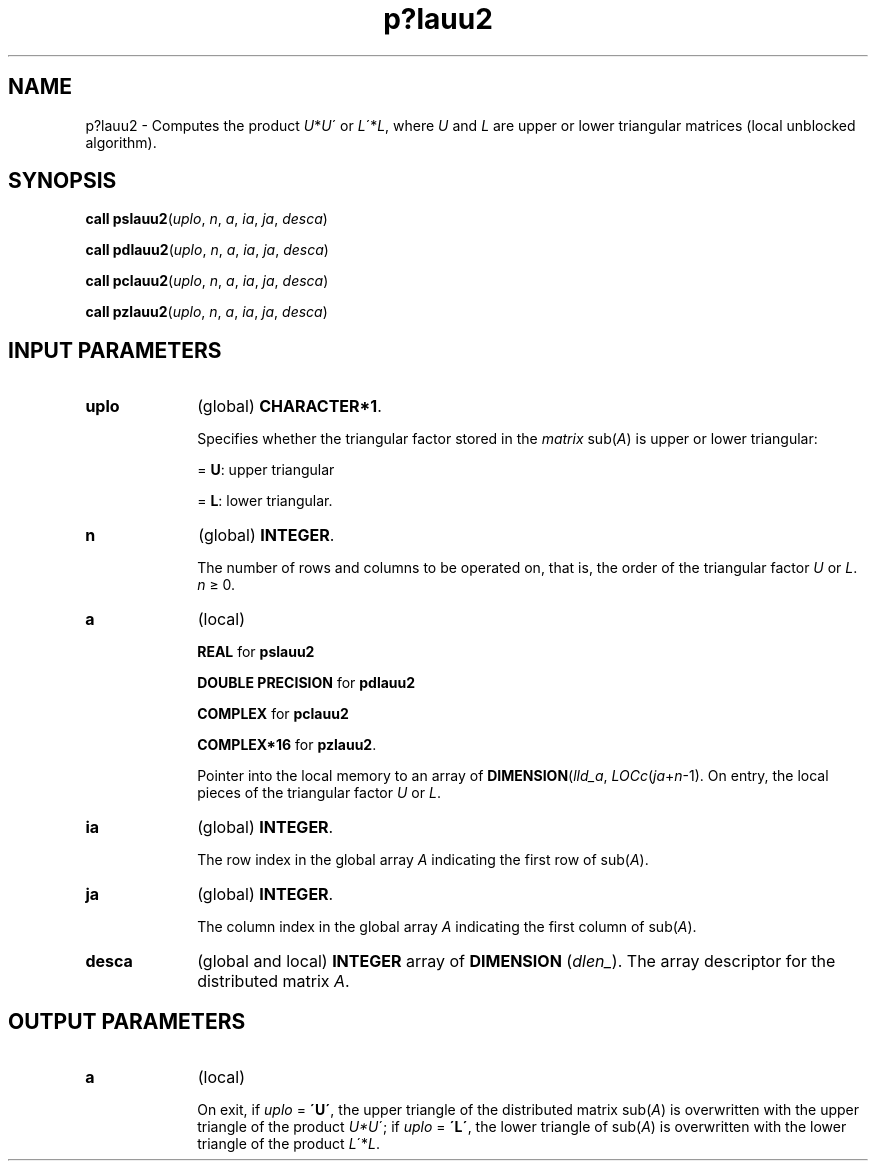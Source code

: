 .\" Copyright (c) 2002 \- 2008 Intel Corporation
.\" All rights reserved.
.\"
.TH p?lauu2 3 "Intel Corporation" "Copyright(C) 2002 \- 2008" "Intel(R) Math Kernel Library"
.SH NAME
p?lauu2 \- Computes the product \fIU\fR*\fIU\fR\' or \fIL\fR\'*\fIL\fR, where \fIU\fR and \fIL\fR are upper or lower triangular matrices (local unblocked algorithm).
.SH SYNOPSIS
.PP
\fBcall pslauu2\fR(\fIuplo\fR, \fIn\fR, \fIa\fR, \fIia\fR, \fIja\fR, \fIdesca\fR)
.PP
\fBcall pdlauu2\fR(\fIuplo\fR, \fIn\fR, \fIa\fR, \fIia\fR, \fIja\fR, \fIdesca\fR)
.PP
\fBcall pclauu2\fR(\fIuplo\fR, \fIn\fR, \fIa\fR, \fIia\fR, \fIja\fR, \fIdesca\fR)
.PP
\fBcall pzlauu2\fR(\fIuplo\fR, \fIn\fR, \fIa\fR, \fIia\fR, \fIja\fR, \fIdesca\fR)
.SH INPUT PARAMETERS

.TP 10
\fBuplo\fR
.NL
(global) \fBCHARACTER*1\fR. 
.IP
Specifies whether the triangular factor stored in the \fImatrix\fR sub(\fIA\fR) is upper or lower triangular:
.IP
= \fBU\fR:  upper triangular
.IP
= \fBL\fR:  lower triangular.
.TP 10
\fBn\fR
.NL
(global) \fBINTEGER\fR. 
.IP
The number of rows and columns to be operated on, that is, the order of the triangular factor \fIU\fR or \fIL\fR. \fIn\fR \(>= 0.
.TP 10
\fBa\fR
.NL
(local) 
.IP
\fBREAL\fR for \fBpslauu2\fR
.IP
\fBDOUBLE PRECISION\fR for \fBpdlauu2\fR
.IP
\fBCOMPLEX\fR for \fBpclauu2\fR
.IP
\fBCOMPLEX*16\fR for \fBpzlauu2\fR. 
.IP
Pointer into the local memory to an array of \fBDIMENSION\fR(\fIlld\(ula\fR, \fILOCc\fR(\fIja\fR+\fIn\fR-1). On entry, the local pieces of the triangular factor \fIU\fR or \fIL\fR.
.TP 10
\fBia\fR
.NL
(global) \fBINTEGER\fR. 
.IP
The row index in the global array \fIA\fR indicating the first row of sub(\fIA\fR).
.TP 10
\fBja\fR
.NL
(global) \fBINTEGER\fR. 
.IP
The column index in the global array \fIA\fR indicating the first column of sub(\fIA\fR).
.TP 10
\fBdesca\fR
.NL
(global and local) \fBINTEGER\fR array of \fBDIMENSION\fR (\fIdlen\(ul\fR). The array descriptor for the distributed matrix \fIA\fR. 
.SH OUTPUT PARAMETERS

.TP 10
\fBa\fR
.NL
(local) 
.IP
On exit, if \fIuplo\fR = \fB\'U\'\fR, the upper triangle of the distributed matrix sub(\fIA\fR) is overwritten with the upper triangle of the product \fIU*U\fR\'; if \fIuplo\fR = \fB\'L\'\fR, the lower triangle of sub(\fIA\fR) is overwritten with the lower triangle of the product \fIL\fR\'*\fIL\fR.
